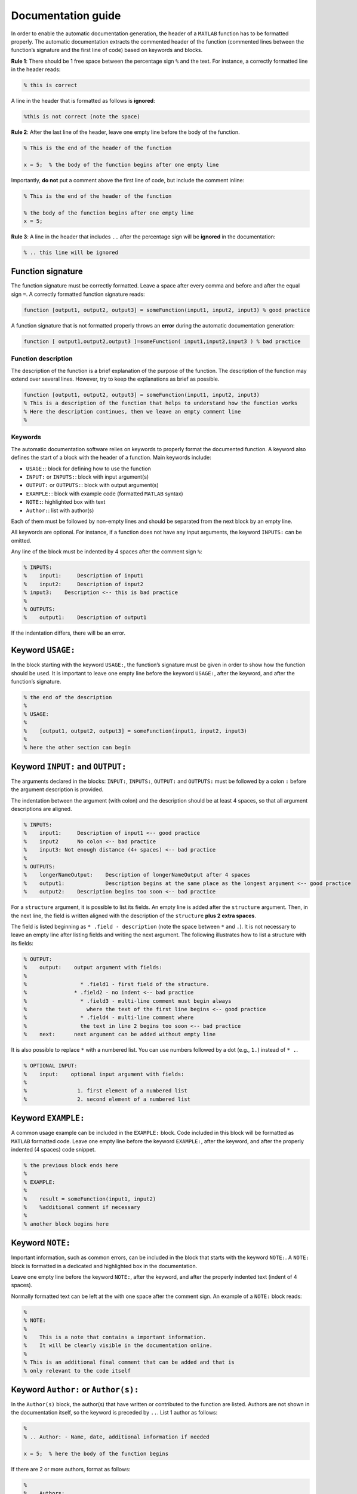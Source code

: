 Documentation guide
===================

In order to enable the automatic documentation generation, the header of
a ``MATLAB`` function has to be formatted properly. The automatic
documentation extracts the commented header of the function (commented
lines between the function’s signature and the first line of code) based
on keywords and blocks.

**Rule 1**: There should be 1 free space between the percentage sign ``%``
and the text. For instance, a correctly formatted line in the header
reads:

.. code-block:: matlab

    % this is correct

A line in the header that is formatted as follows is **ignored**:

.. code-block:: matlab

    %this is not correct (note the space)

**Rule 2**: After the last line of the header, leave one empty line
before the body of the function.

.. code-block:: matlab

    % This is the end of the header of the function

    x = 5;  % the body of the function begins after one empty line

Importantly, **do not** put a comment above the first line of code, but
include the comment inline:

.. code-block:: matlab

    % This is the end of the header of the function

    % the body of the function begins after one empty line
    x = 5;

**Rule 3**: A line in the header that includes ``..`` after the
percentage sign will be **ignored** in the documentation:

.. code-block:: matlab

    % .. this line will be ignored

Function signature
~~~~~~~~~~~~~~~~~~

The function signature must be correctly formatted. Leave a space after
every comma and before and after the equal sign ``=``. A correctly
formatted function signature reads:

.. code-block:: matlab

    function [output1, output2, output3] = someFunction(input1, input2, input3) % good practice

A function signature that is not formatted properly throws an **error**
during the automatic documentation generation:

.. code-block:: matlab

    function [ output1,output2,output3 ]=someFunction( input1,input2,input3 ) % bad practice

Function description
--------------------

The description of the function is a brief explanation of the purpose of
the function. The description of the function may extend over several
lines. However, try to keep the explanations as brief as possible.

.. code-block:: matlab

    function [output1, output2, output3] = someFunction(input1, input2, input3)
    % This is a description of the function that helps to understand how the function works
    % Here the description continues, then we leave an empty comment line
    %

Keywords
--------

The automatic documentation software relies on keywords to properly
format the documented function. A keyword also defines the start of a
block with the header of a function. Main keywords include:

- ``USAGE:``: block for defining how to use the function
- ``INPUT:`` or ``INPUTS:``: block with input argument(s)
- ``OUTPUT:`` or ``OUTPUTS:``: block with output argument(s)
- ``EXAMPLE:``: block with example code (formatted ``MATLAB`` syntax)
- ``NOTE:``: highlighted box with text
- ``Author:``: list with author(s)

Each of them must be followed by non-empty lines and should be separated
from the next block by an empty line.

All keywords are optional. For instance, if a function does not have any
input arguments, the keyword ``INPUTS:`` can be omitted.

Any line of the block must be indented by 4 spaces after the comment
sign ``%``:

.. code-block:: matlab

    % INPUTS:
    %    input1:     Description of input1
    %    input2:     Description of input2
    % input3:    Description <-- this is bad practice
    %
    % OUTPUTS:
    %    output1:    Description of output1

If the indentation differs, there will be an error.

Keyword ``USAGE:``
~~~~~~~~~~~~~~~~~~

In the block starting with the keyword ``USAGE:``, the function’s
signature must be given in order to show how the function should be
used. It is important to leave one empty line before the keyword
``USAGE:``, after the keyword, and after the function’s signature.

.. code-block:: matlab

    % the end of the description
    %
    % USAGE:
    %
    %    [output1, output2, output3] = someFunction(input1, input2, input3)
    %
    % here the other section can begin

Keyword ``INPUT:`` and ``OUTPUT:``
~~~~~~~~~~~~~~~~~~~~~~~~~~~~~~~~~~

The arguments declared in the blocks: ``INPUT:``, ``INPUTS:``,
``OUTPUT:`` and ``OUTPUTS:`` must be followed by a colon ``:`` before
the argument description is provided.

The indentation between the argument (with colon) and the description
should be at least 4 spaces, so that all argument descriptions are
aligned.

.. code-block:: matlab

    % INPUTS:
    %    input1:     Description of input1 <-- good practice
    %    input2      No colon <-- bad practice
    %    input3: Not enough distance (4+ spaces) <-- bad practice
    %
    % OUTPUTS:
    %    longerNameOutput:    Description of longerNameOutput after 4 spaces
    %    output1:             Description begins at the same place as the longest argument <-- good practice
    %    output2:    Description begins too soon <-- bad practice

For a ``structure`` argument, it is possible to list its fields. An
empty line is added after the ``structure`` argument. Then, in the next
line, the field is written aligned with the description of the
``structure`` **plus 2 extra spaces**.

The field is listed beginning as ``* .field - description`` (note the
space between ``*`` and ``.``). It is not necessary to leave an empty
line after listing fields and writing the next argument. The following
illustrates how to list a structure with its fields:

.. code-block:: matlab

    % OUTPUT:
    %    output:    output argument with fields:
    %
    %                 * .field1 - first field of the structure.
    %               * .field2 - no indent <-- bad practice
    %                 * .field3 - multi-line comment must begin always
    %                   where the text of the first line begins <-- good practice
    %                 * .field4 - multi-line comment where
    %                 the text in line 2 begins too soon <-- bad practice
    %    next:      next argument can be added without empty line

It is also possible to replace ``*`` with a numbered list. You can use
numbers followed by a dot (e.g., ``1.``) instead of ``* .``.

.. code-block:: matlab

    % OPTIONAL INPUT:
    %    input:    optional input argument with fields:
    %
    %                1. first element of a numbered list
    %                2. second element of a numbered list

Keyword ``EXAMPLE:``
~~~~~~~~~~~~~~~~~~~~

A common usage example can be included in the ``EXAMPLE:`` block. Code
included in this block will be formatted as ``MATLAB`` formatted code.
Leave one empty line before the keyword ``EXAMPLE:``, after the keyword,
and after the properly indented (4 spaces) code snippet.

.. code-block:: matlab

    % the previous block ends here
    %
    % EXAMPLE:
    %
    %    result = someFunction(input1, input2)
    %    %additional comment if necessary
    %
    % another block begins here

Keyword ``NOTE:``
~~~~~~~~~~~~~~~~~

Important information, such as common errors, can be included in the
block that starts with the keyword ``NOTE:``. A ``NOTE:`` block is
formatted in a dedicated and highlighted box in the documentation.

Leave one empty line before the keyword ``NOTE:``, after the keyword,
and after the properly indented text (indent of 4 spaces).

Normally formatted text can be left at the with one space after the
comment sign. An example of a ``NOTE:`` block reads:

.. code-block:: matlab

    %
    % NOTE:
    %
    %    This is a note that contains a important information.
    %    It will be clearly visible in the documentation online.
    %
    % This is an additional final comment that can be added and that is
    % only relevant to the code itself

Keyword ``Author:`` or ``Author(s):``
~~~~~~~~~~~~~~~~~~~~~~~~~~~~~~~~~~~~~

In the ``Author(s)`` block, the author(s) that have written or
contributed to the function are listed. Authors are not shown in the
documentation itself, so the keyword is preceded by ``..``. List 1
author as follows:

.. code-block:: matlab

    %
    % .. Author: - Name, date, additional information if needed

    x = 5;  % here the body of the function begins

If there are 2 or more authors, format as follows:

.. code-block:: matlab

    %
    % .. Authors:
    %       - Name1, date, additional information if needed
    %       - Name2, date, additional information if needed

    x = 5;  % here the body of the function begins

Complete example of formatted documentation
-------------------------------------------

A complete example of a function is provided here. Please remember that
colons, indentations, and keywords are important to guarantee pretty
formatting.

.. code-block:: matlab

    function [output1, output2] = someFunction(input1, input2, input3, input4)
    % This is a description of the function that helps understand how the function works
    % Here the description continues, then we leave an empty comment line
    %
    % USAGE:
    %
    %    [output1, output2] = someFunction(input1, input2, input3, input4)
    %
    % INPUTS:
    %    input1:     Description of input1
    %    input2:     Description of input2
    %
    % OPTIONAL INPUTS:
    %    input3:     Structure with fields:
    %
    %                       * First field - description
    %                       * Second field - description
    %    input4:     Description of input4
    %
    % OUTPUT:
    %    output1:    Description of output1
    %
    % OPTIONAL OUTPUT:
    %    output2:    Description of output2
    %
    % EXAMPLE:
    %
    %    % this could be an example that can be copied from the documentation to MATLAB
    %    [output1, output2] = someFunction(11, '22', structure, [1;2])
    %    % without optional values
    %    output1 = someFunction(11, '22')
    %
    % NOTE:
    %    This is a very important information to be highlighted
    %
    % This is a final comment that cannot be in the description but can be useful
    %
    % .. Author: - Name, date, some information

    x = 5;  % here the body of the function begins

